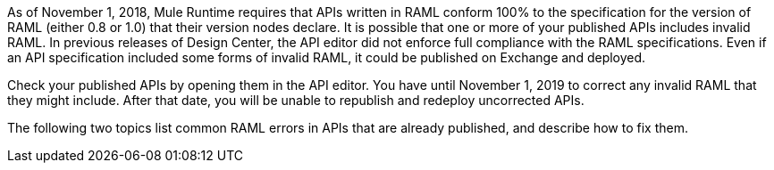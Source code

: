 As of November 1, 2018, Mule Runtime requires that APIs written in RAML conform 100% to the specification for the version of RAML (either 0.8 or 1.0) that their version nodes declare. It is possible that one or more of your published APIs includes invalid RAML. In previous releases of Design Center, the API editor did not enforce full compliance with the RAML specifications. Even if an API specification included some forms of invalid RAML, it could be published on Exchange and deployed.

Check your published APIs by opening them in the API editor. You have until November 1, 2019 to correct any invalid RAML that they might include. After that date, you will be unable to republish and redeploy uncorrected APIs.

The following two topics list common RAML errors in APIs that are already published, and describe how to fix them.
